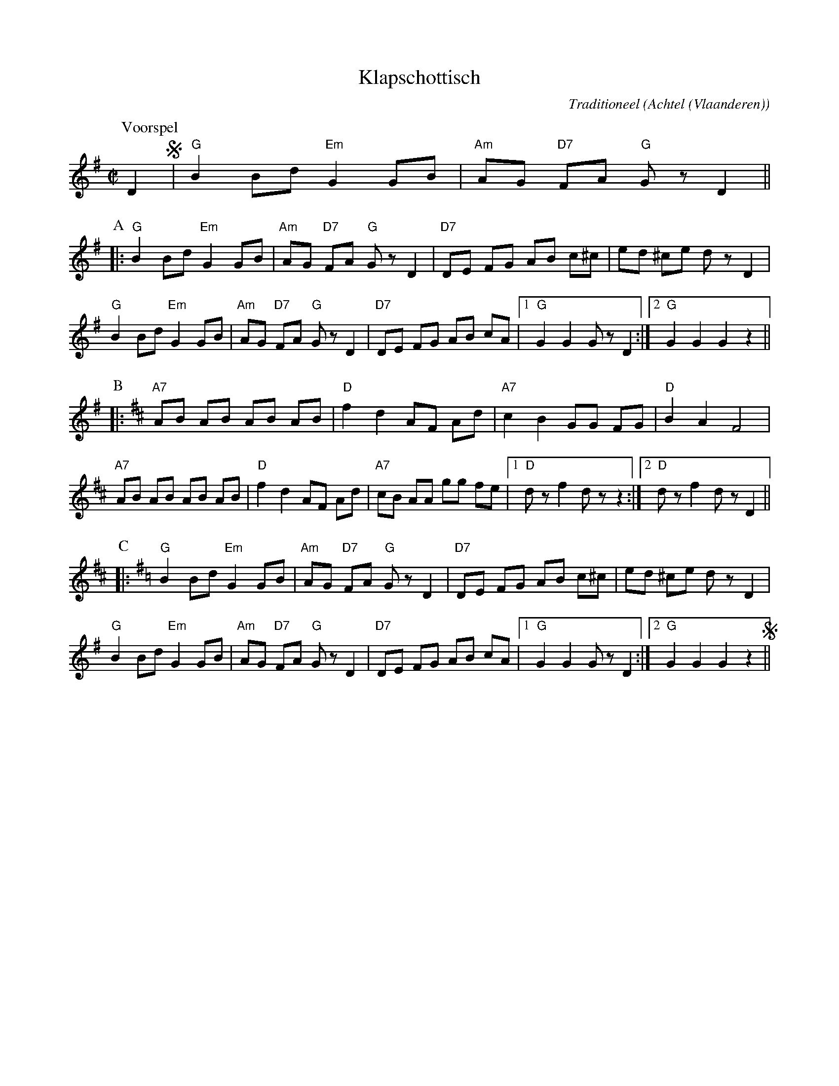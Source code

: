 X:1
T:Klapschottisch
C:Traditioneel
O:Achtel (Vlaanderen)
B:"Achtel Zalig Oord", Vlaams Dansarchief
R:Schottisch
Z:Bert Van Vreckem <bert.vanvreckem@gmail.com>
N:(Voorspel A B C) x2 Voorspel
M:C|
L:1/8
K:G
P:Voorspel
D2 !segno!|"G"B2 Bd "Em"G2 GB|"Am"AG "D7"FA "G"G z D2||
P:A
|:"G"B2 Bd "Em"G2 GB|"Am"AG "D7"FA "G"Gz D2|"D7"DE FG AB c^c|ed ^ce dz D2|
"G"B2 Bd "Em"G2 GB|"Am"AG "D7"FA "G"Gz D2|"D7"DE FG AB cA|[1"G"G2 G2 Gz D2:|[2"G"G2 G2 G2 z2||
P:B
K:D
|:"A7"AB AB AB AB|"D"f2 d2 AF Ad|"A7"c2 B2 GG FG|"D"B2 A2 F4|
"A7"AB AB AB AB|"D"f2 d2 AF Ad|"A7"cB AA gg fe|[1"D"dz f2 dz z2:|[2"D"dz f2 dz D2||
P:C
K:G
|:"G"B2 Bd "Em"G2 GB|"Am"AG "D7"FA "G"Gz D2|"D7"DE FG AB c^c|ed ^ce dz D2|
"G"B2 Bd "Em"G2 GB|"Am"AG "D7"FA "G"Gz D2|"D7"DE FG AB cA|[1"G"G2 G2 Gz D2:|[2"G"G2 G2 G2 z2!segno!||
